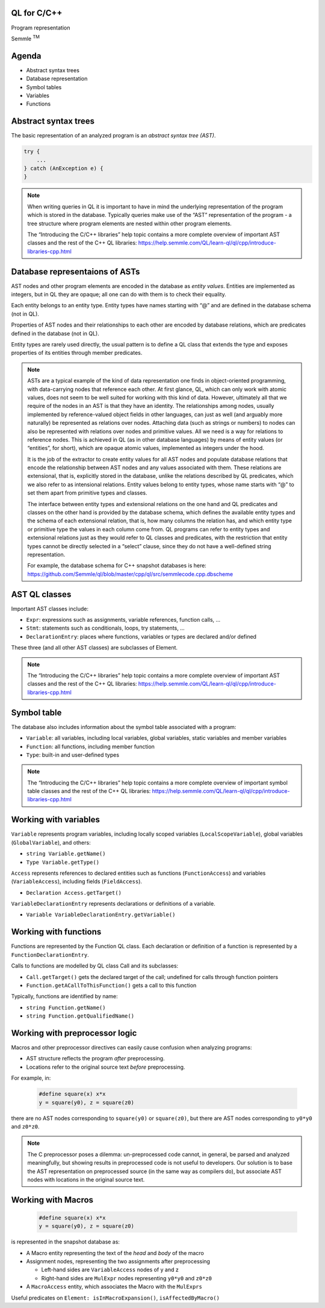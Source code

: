 QL for C/C++
============

Program representation

.. container:: semmle-logo

   Semmle :sup:`TM`

Agenda
======

- Abstract syntax trees
- Database representation
- Symbol tables
- Variables
- Functions

Abstract syntax trees
=====================

The basic representation of an analyzed program is an *abstract syntax tree (AST)*.

.. code-block:: cpp

  try {
      ...
  } catch (AnException e) {
  }

.. note::

  When writing queries in QL it is important to have in mind the underlying representation of the program which is stored in the database. Typically queries make use of the “AST” representation of the program - a tree structure where program elements are nested within other program elements.

  The “Introducing the C/C++ libraries” help topic contains a more complete overview of important AST classes and the rest of the C++ QL libraries: https://help.semmle.com/QL/learn-ql/ql/cpp/introduce-libraries-cpp.html 

Database representaions of ASTs
===============================

AST nodes and other program elements are encoded in the database as *entity values*. Entities are implemented as integers, but in QL they are opaque; all one can do with them is to check their equality.

Each entity belongs to an entity type. Entity types have names starting with “@” and are defined in the database schema (not in QL).

Properties of AST nodes and their relationships to each other are encoded by database relations, which are predicates defined in the database (not in QL).

Entity types are rarely used directly, the usual pattern is to define a QL class that extends the type and exposes properties of its entities through member predicates.

.. note::

  ASTs are a typical example of the kind of data representation one finds in object-oriented programming, with data-carrying nodes that reference each other. At first glance, QL, which can only work with atomic values, does not seem to be well suited for working with this kind of data. However, ultimately all that we require of the nodes in an AST is that they have an identity. The relationships among nodes, usually implemented by reference-valued object fields in other languages, can just as well (and arguably more naturally) be represented as relations over nodes. Attaching data (such as strings or numbers) to nodes can also be represented with relations over nodes and primitive values. All we need is a way for relations to reference nodes. This is achieved in QL (as in other database languages) by means of entity values (or “entities”, for short), which are opaque atomic values, implemented as integers under the hood.

  It is the job of the extractor to create entity values for all AST nodes and populate database relations that encode the relationship between AST nodes and any values associated with them. These relations are extensional, that is, explicitly stored in the database, unlike the relations described by QL predicates, which we also refer to as intensional relations. Entity values belong to entity types, whose name starts with “@” to set them apart from primitive types and classes.

  The interface between entity types and extensional relations on the one hand and QL predicates and classes on the other hand is provided by the database schema, which defines the available entity types and the schema of each extensional relation, that is, how many columns the relation has, and which entity type or primitive type the values in each column come from. QL programs can refer to entity types and extensional relations just as they would refer to QL classes and predicates, with the restriction that entity types cannot be directly selected in a “select” clause, since they do not have a well-defined string representation.

  For example, the database schema for C++ snapshot databases is here: https://github.com/Semmle/ql/blob/master/cpp/ql/src/semmlecode.cpp.dbscheme 

AST QL classes
==============

Important AST classes include:

- ``Expr``: expressions such as assignments, variable references, function calls, …
- ``Stmt``: statements such as conditionals, loops, try statements, … 
- ``DeclarationEntry``: places where functions, variables or types are declared and/or defined

These three (and all other AST classes) are subclasses of Element.

.. note::

  The “Introducing the C/C++ libraries” help topic contains a more complete overview of important AST classes and the rest of the C++ QL libraries: https://help.semmle.com/QL/learn-ql/ql/cpp/introduce-libraries-cpp.html 

Symbol table
============

The database also includes information about the symbol table associated with a program:

- ``Variable``:  all variables, including local variables, global variables, static variables and member variables

- ``Function``: all functions, including member function

- ``Type``: built-in and user-defined types

.. note::

  The “Introducing the C/C++ libraries” help topic contains a more complete overview of important symbol table classes and the rest of the C++ QL libraries: https://help.semmle.com/QL/learn-ql/ql/cpp/introduce-libraries-cpp.html 

Working with variables
======================

``Variable`` represents program variables, including locally scoped variables (``LocalScopeVariable``), global variables (``GlobalVariable``), and others:

- ``string Variable.getName()``
- ``Type Variable.getType()``

``Access`` represents references to declared entities such as functions (``FunctionAccess``) and variables (``VariableAccess``), including fields (``FieldAccess``).

- ``Declaration Access.getTarget()``

``VariableDeclarationEntry`` represents declarations or definitions of a variable.

- ``Variable VariableDeclarationEntry.getVariable()``

Working with functions
======================

Functions are represented by the Function QL class. Each declaration or definition of a function is represented by a ``FunctionDeclarationEntry``.

Calls to functions are modelled by QL class Call and its subclasses:

- ``Call.getTarget()`` gets the declared target of the call; undefined for calls through function pointers
- ``Function.getACallToThisFunction()`` gets a call to this function

Typically, functions are identified by name:

- ``string Function.getName()``
- ``string Function.getQualifiedName()``

Working with preprocessor logic
===============================

Macros and other preprocessor directives can easily cause confusion when analyzing programs:

- AST structure reflects the program *after* preprocessing.
- Locations refer to the original source text *before* preprocessing.

For example, in:

  .. code-block:: cpp

    #define square(x) x*x
    y = square(y0), z = square(z0)

there are no AST nodes corresponding to ``square(y0)`` or ``square(z0)``, but there are AST nodes corresponding to ``y0*y0`` and ``z0*z0``.

.. note::

  The C preprocessor poses a dilemma: un-preprocessed code cannot, in general, be parsed and analyzed meaningfully, but showing results in preprocessed code is not useful to developers. Our solution is to base the AST representation on preprocessed source (in the same way as compilers do), but associate AST nodes with locations in the original source text.

Working with Macros
===================

  .. code-block:: cpp

    #define square(x) x*x
    y = square(y0), z = square(z0)

is represented in the snapshot database as:

- A Macro entity representing the text of the *head* and *body* of the macro
- Assignment nodes, representing the two assignments after preprocessing

  - Left-hand sides are ``VariableAccess`` nodes of y and z
  - Right-hand sides are ``MulExpr`` nodes representing ``y0*y0`` and ``z0*z0``

- A ``MacroAccess`` entity, which associates the Macro with the ``MulExprs``

Useful predicates on ``Element: isInMacroExpansion()``, ``isAffectedByMacro()``